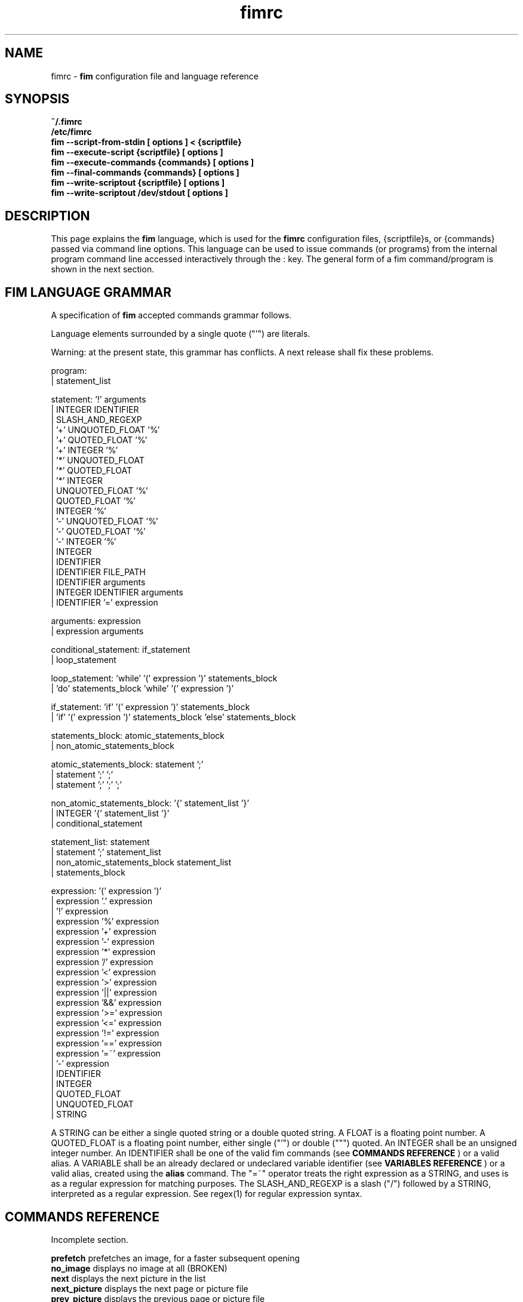 .\"
.\" $Id$
.\"
.TH fimrc 1 "(c) 2011-2011 Michele Martone"
.SH NAME
fimrc - \fB fim \fP configuration file and language reference

.SH SYNOPSIS
.B ~/.fimrc
.fi
.B /etc/fimrc
.fi
.B fim --script-from-stdin [ options ] < {scriptfile}
.fi
.B fim --execute-script {scriptfile} [ options ]
.fi
.B fim --execute-commands {commands} [ options ]
.fi
.B fim --final-commands {commands} [ options ]
.fi
.B fim --write-scriptout {scriptfile} [ options ]  
.fi
.B fim --write-scriptout /dev/stdout [ options ]
.fi

.SH DESCRIPTION
This page explains the 
.B fim
language, which is used for the 
.B fimrc
configuration files, {scriptfile}s, or {commands} passed via command line options.
This language can be used to issue commands (or programs) from the internal program command line accessed interactively through the : key.
The general form of a fim command/program is shown in the next section.


.SH FIM LANGUAGE GRAMMAR
A specification of 
.B fim
accepted commands grammar follows.

Language elements surrounded by a single quote ("'") are literals.

Warning: at the present state, this grammar has conflicts. A next release shall fix these problems.

  program:
         | statement_list

  statement: '!' arguments
           | INTEGER IDENTIFIER
           | SLASH_AND_REGEXP
           | '+' UNQUOTED_FLOAT '%'
           | '+' QUOTED_FLOAT '%'
           | '+' INTEGER '%'
           | '*' UNQUOTED_FLOAT
           | '*' QUOTED_FLOAT
           | '*' INTEGER
           | UNQUOTED_FLOAT '%'
           | QUOTED_FLOAT '%'
           | INTEGER '%'
           | '-' UNQUOTED_FLOAT '%'
           | '-' QUOTED_FLOAT '%'
           | '-' INTEGER '%'
           | INTEGER
           | IDENTIFIER
           | IDENTIFIER FILE_PATH
           | IDENTIFIER arguments
           | INTEGER IDENTIFIER arguments
           | IDENTIFIER '=' expression

  arguments: expression
           | expression arguments

  conditional_statement: if_statement
                       | loop_statement

  loop_statement: 'while' '(' expression ')' statements_block
                | 'do' statements_block 'while' '(' expression ')'

  if_statement: 'if' '(' expression ')' statements_block
              | 'if' '(' expression ')' statements_block 'else' statements_block

  statements_block: atomic_statements_block
                  | non_atomic_statements_block

  atomic_statements_block: statement ';'
                         | statement ';' ';'
                         | statement ';' ';' ';'

  non_atomic_statements_block: '{' statement_list '}'
                             | INTEGER '{' statement_list '}'
                             | conditional_statement

  statement_list: statement
                | statement ';' statement_list
                | non_atomic_statements_block statement_list
                | statements_block

  expression: '(' expression ')'
            | expression '.' expression
            | '!' expression
            | expression '%' expression
            | expression '+' expression
            | expression '-' expression
            | expression '*' expression
            | expression '/' expression
            | expression '<' expression
            | expression '>' expression
            | expression '||' expression
            | expression '&&' expression
            | expression '>=' expression
            | expression '<=' expression
            | expression '!=' expression
            | expression '==' expression
            | expression '=~' expression
            | '-' expression
            | IDENTIFIER
            | INTEGER
            | QUOTED_FLOAT
            | UNQUOTED_FLOAT
            | STRING

A STRING can be either a single quoted string or a double quoted string.
A FLOAT is a floating point number.
A QUOTED_FLOAT is a floating point number, either single ("'") or double (""") quoted.
An INTEGER shall be an unsigned integer number.
An IDENTIFIER shall be one of the valid fim commands (see 
.B COMMANDS REFERENCE
) or a valid alias.
A VARIABLE shall be an already declared or undeclared variable identifier (see 
.B VARIABLES REFERENCE
) or a valid alias, created using the 
.B alias
command.
The "=~" operator treats the right expression as a STRING, and uses is as a regular expression for matching purposes.
The SLASH_AND_REGEXP is a slash ("/") followed by a STRING, interpreted as a regular expression.
See regex(1) for regular expression syntax.

.SH COMMANDS REFERENCE
Incomplete section.

.B
prefetch
prefetches an image, for a faster subsequent opening
.fi
.B
no_image
displays no image at all (BROKEN)
.fi
.B
next
displays the next picture in the list
.fi
.B
next_picture
displays the next page or picture file
.fi
.B
prev_picture
displays the previous page or picture file
.fi
.B
prev
displays the previous picture in the list
.fi
.B
next_page
displays the next page
.fi
.B
prev_page
displays the previous page
.fi
.B
push
pushes a file in the files list
.fi
.B
display
displays the current file
.fi
.B
redisplay
re-displays the current file
.fi
.B
list
displays the files list
.fi
.B
pop
pop the last file from the files list
.fi
.B
file
displays the current file's name (UNFINISHED)
.fi
.B
pan_ne
pans the image north east
.fi
.B
pan_nw
pans the image north west
.fi
.B
pan_sw
pans the image south west
.fi
.B
pan_se
pans the image south east
.fi
.B
panup
pans the image up
.fi
.B
pandown
pans the image down
.fi
.B
panleft
pans the image left
.fi
.B
panright
pans the image right
.fi
.B
load
load the image, if not yet loaded
.fi
.B
reload
loads the image into memory
.fi
.B
files
displays the number of files in the file list
.fi
.B
sort
sorts the file list
.fi
.B
random_shuffle
randomly shuffles the file list
.fi
.B
reverse
reverses the file list
.fi
.B
remove
remove the current file or the selected ones from the list
.fi
.B
info
info about the current file
.fi
.B
regexp_goto
jumps to the first image matching the given pattern
.fi
.B
regexp_goto_next
jumps to the next image matching the last given pattern
.fi
.B
scale_increment
increments the scale by a percentual amount
.fi
.B
scale_multiply
multiplies the scale by the specified amount
.fi
.B
scale_factor_grow
multiply the scale factors reduce_factor and magnify_factor by scale_factor_multiplier
.fi
.B
scale_factor_shrink
divide the scale factors reduce_factor and magnify_facto by scale_factor_multiplier
.fi
.B
scale_factor_increase
add scale_factor_delta to the scale factors reduce_factor and magnify_facto
.fi
.B
scale_factor_decrease
subtract scale_factor_delta to the scale factors reduce_factor and magnify_factor
.fi
.B
rotate
rotate the image the specified amount of degrees
.fi
.B
magnify
magnify [ARGS] : magnifies the displayed image by the magnify_factor variable or ARGS
.fi
.B
reduce
reduce [ARGS] ; reduces the displayed image by reduce_factor or ARGS
.fi
.B
return
returns from the program with a status code
.fi
.B
align_top
aligns to the upper side the image
.fi
.B
align_bottom
aligns to the lower side the image
.fi
.B
goto
goes to the index image
.fi
.B
negate
negates the displayed image colors
.fi
.B
status
sets the status line to the collation of the given arguments
.fi
.B
scrolldown
scrolls down the image, going next if at bottom
.fi
.B
scrollforward
scrolls the image as it were reading it
.fi
.B
scale
scales the image according to a scale (ex.: 0.5,40%,..)
.fi
.B
set
manipulates the internal variables
.fi
.B
auto_scale
sets auto scale mode
.fi
.B
auto_width_scale
scale the image so that it fits horizontally in the screen
.fi
.B
auto_height_scale
scale the image so that it fits vertically in the screen
.fi
.B
bind
binds some keyboard shortcut to an action
.fi
.B
quit
terminates the program
.fi
.B
exec
executes script files
.fi
.B
echo
echoes its arguments
.fi
.B
if
if(expression){action;}[else{action;}]
.fi
.B
else
if(expression){action;}[else{action;}]
.fi
.B
while
while(expression){action;}
.fi
.B
alias
alias [ALIASNAME [ACTIONS [DESCRIPTION]]]
.fi
.B
getenv
getenv IDENTIFIER
.fi
.B
unalias
unalias {alias} | -a : deletes the alias {alias} or all aliases_ (use "-a", not -a)
.fi
.B
unbind
unbinds the action associated to KEYCODE
.fi
.B
sleep
sleeps for n (default 1) seconds
.fi
.B
mark
marks the current file
.fi
.B
help
provides online help
.fi
.B
autocmd
usage: autocmd [Event] [Pattern] [Commands]
.fi
.B
autocmd_del
usage: autocmd_del [Event] [Pattern] [Commands]
.fi
.B
set_interactive_mode
sets interactive mode
.fi
.B
set_console_mode
sets console mode
.fi
.B
system
system {expr}: get the output of the shell command {expr}. (uses popen()
.fi
.B
cd
cd {path}: change the current directory to {path}. cd - will change to the previous current directory (before the last ":cd {path} command")
.fi
.B
pwd
print the current directory name.
.fi
.B
popen
popen COMMAND: popen() invocation; spawns a shell, invoking COMMAND and executing as fim commands the output of COMMAND
.fi
.B
stdout
writes to stdout its arguments
.fi
.B
start_recording
starts recording of commands
.fi
.B
stop_recording
stops recording of commands
.fi
.B
dump_record_buffer
dumps on screen record buffer
.fi
.B
execute_record_buffer
executes the record buffer
.fi
.B
eval
evaluates the arguments as commands, executing them.
.fi
.B
repeat_last
repeats the last action
.fi
.B
variables
displays the associated variables
.fi
.B
commands
displays the existing commands
.fi
.B
dump_key_codes
dumps the active key codes
.fi
.B
clear
clears the virtual console
.fi
.SH VARIABLES REFERENCE
Incomplete section.

.B
FIM_DEFAULT_CONFIG_FILE_CONTENTS
the contents of the default (hardcoded) config file
.fi
.B
_TERM
the environment TERM variable
.fi
.B
_autocmd_trace_stack
(INTERNAL) dump to stdout autocommands stack trace during their execution (for debugging purposes)
.fi
.B
_cache_status
informations on current cache status
.fi
.B
_cached_images
the number of images currently cached
.fi
.B
_debug_commands
(INTERNAL) each executed command (for debugging purposes)
.fi
.B
_device_driver
a string with the current output driver name
.fi
.B
_display_as_binary
if nonzero : if 1, will force loading of images as pixelmaps of bits; if 24, will force loading of images as 24 bit pixelmaps
.fi
.B
_display_busy
if 1, will display a message on the status bar when processing
.fi
.B
_display_console
if 1, will display the output console
.fi
.B
_display_status
if 1, will display the status bar
.fi
.B
_display_status_bar
if 1, will display the status bar
.fi
.B
_do_sanity_check
if 1, will execute a sanity check on startup (experimental)
.fi
.B
_fim_bpp
the bits per pixel count
.fi
.B
_fim_scriptout_file
the name of the file to write to when recording sessions
.fi
.B
_last_system_output
FIXME: undocumented(experimental)
.fi
.B
_load_default_etc_fimrc
if 1 at startup, will load /etc/fimrc, or equivalent system startup file
.fi
.B
_load_fim_history
if 1 on startup, will load the ~/fim_history file on startup
.fi
.B
_max_cached_images
the maximum number of images allowed in the cache
.fi
.B
_max_cached_memory
the maximum amount of memory allowed for the cache
.fi
.B
_max_iterated_commands
the iteration limit for N in "N[commandname]" iterated command invocations
.fi
.B
_no_default_configuration
(INTERNAL)
.fi
.B
_no_rc_file
if !=0, the ~/.fimrc file will not be executed
.fi
.B
_open_offset
(INTERNAL) offset used when opening files
.fi
.B
_override_display
INTERNAL
.fi
.B
_save_fim_history
if 1 on exit, will save the ~/fim_history file on exit
.fi
.B
_seek_magic
(INTERNAL) will seek for a magic signature before opening a file (for now, use like this: fim -c '_seek_magic=MAGIC_STRING;push file_to_seek_in.ext' ) 
.fi
.B
_status_line
if 1, will display the status bar (!)
.fi
.B
_verbose_errors
(INTERNAL)
.fi
.B
_verbose_keys
(INTERNAL)
.fi
.B
_want_prefetch
if 1, will prefetch files
.fi
.B
angle
(INTERNAL)
.fi
.B
ascale
the asymmetric scaling of the current image
.fi
.B
auto_scale_v
FIXME : unused ? (fixme : should be moved to fimrc's scope only)
.fi
.B
autoflip
(INTERNAL)
.fi
.B
automirror
(INTERNAL)
.fi
.B
autonegate
(INTERNAL) (EXPERIMENTAL)
.fi
.B
autotop
if 1, will align to the top freshly loaded images
.fi
.B
autowidth
if 1, will scale freshly loaded images to fit width
.fi
.B
comment
the image comment, stored in the image file
.fi
.B
console_buffer_free
(INTERNAL)
.fi
.B
console_buffer_total
(INTERNAL)
.fi
.B
console_buffer_used
(INTERNAL)
.fi
.B
console_key
the key binding for spawning the command line (INTERNAL)
.fi
.B
console_lines
(INTERNAL)
.fi
.B
console_offset
(INTERNAL)
.fi
.B
fileindex
the current image numeric index
.fi
.B
filelistlen
the length of the current image list
.fi
.B
filename
the current file name
.fi
.B
flipped
(INTERNAL)
.fi
.B
fresh
1 if the image was loaded, before all autocommands execution (INTERNAL)
.fi
.B
height
the current image original height
.fi
.B
ignorecase
if 1, will allow for case insensitive regexp searches
.fi
.B
lwidth
(INTERNAL)
.fi
.B
magnify_factor
the image scale multiplier used when magnifying images size
.fi
.B
mirrored
(INTERNAL)
.fi
.B
negated
(INTERNAL) (EXPERIMENTAL)
.fi
.B
orientation
(INTERNAL)
.fi
.B
pwd
the current working directory
.fi
.B
reduce_factor
the image scale multiplier used when reducing images size
.fi
.B
rows
(INTERNAL)
.fi
.B
scale
the scale of the current image
.fi
.B
scale_factor_delta
(INTERNAL)
.fi
.B
scale_factor_multiplier
(INTERNAL)
.fi
.B
screen_height
the screen height
.fi
.B
screen_width
the screen width
.fi
.B
sheight
the current image scaled height
.fi
.B
steps
the steps, in pixels, when panning images
.fi
.B
swidth
the current image scaled width
.fi
.B
want_autocenter
(INTERNAL)
.fi
.B
width
the current image original width
.fi
.SH EXAMPLES
Incomplete section.
.SH NOTES
This manual page is incomplete: a number of topics, as type conversions, or operator precedence is left unspecified.
.SH SEE ALSO
fim(1), regex(1).
.SH AUTHOR
Michele Martone <dezperado _CUT_ autistici _CUT_ org>
.SH COPYRIGHT
See fim(1).


